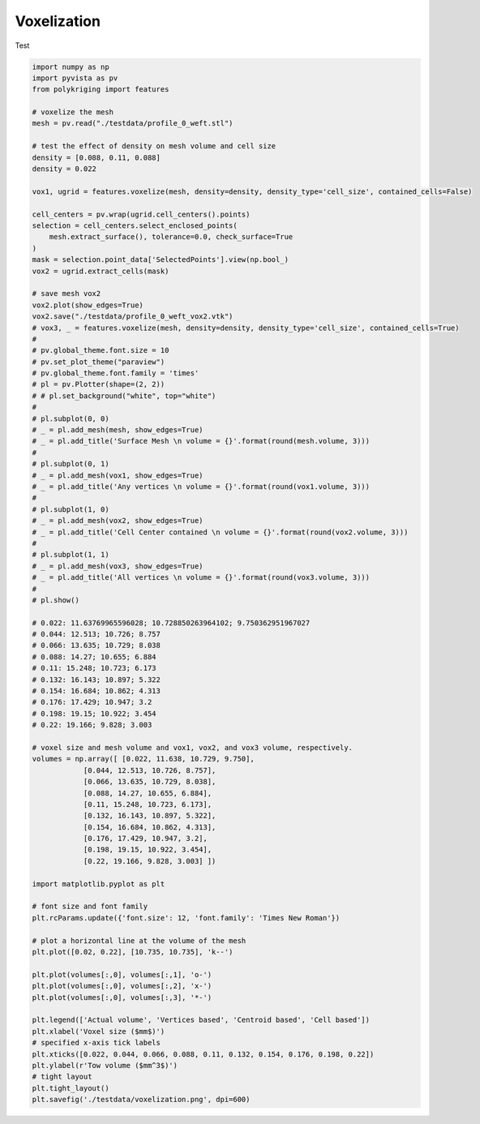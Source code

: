 
.. DO NOT EDIT.
.. THIS FILE WAS AUTOMATICALLY GENERATED BY SPHINX-GALLERY.
.. TO MAKE CHANGES, EDIT THE SOURCE PYTHON FILE:
.. "source\test\voxelization.py"
.. LINE NUMBERS ARE GIVEN BELOW.

.. only:: html

    .. note::
        :class: sphx-glr-download-link-note

        Click :ref:`here <sphx_glr_download_source_test_voxelization.py>`
        to download the full example code

.. rst-class:: sphx-glr-example-title

.. _sphx_glr_source_test_voxelization.py:


Voxelization
=================

Test

.. GENERATED FROM PYTHON SOURCE LINES 8-100

.. code-block:: default


    import numpy as np
    import pyvista as pv
    from polykriging import features

    # voxelize the mesh
    mesh = pv.read("./testdata/profile_0_weft.stl")

    # test the effect of density on mesh volume and cell size
    density = [0.088, 0.11, 0.088]
    density = 0.022

    vox1, ugrid = features.voxelize(mesh, density=density, density_type='cell_size', contained_cells=False)

    cell_centers = pv.wrap(ugrid.cell_centers().points)
    selection = cell_centers.select_enclosed_points(
        mesh.extract_surface(), tolerance=0.0, check_surface=True
    )
    mask = selection.point_data['SelectedPoints'].view(np.bool_)
    vox2 = ugrid.extract_cells(mask)

    # save mesh vox2
    vox2.plot(show_edges=True)
    vox2.save("./testdata/profile_0_weft_vox2.vtk")
    # vox3, _ = features.voxelize(mesh, density=density, density_type='cell_size', contained_cells=True)
    #
    # pv.global_theme.font.size = 10
    # pv.set_plot_theme("paraview")
    # pv.global_theme.font.family = 'times'
    # pl = pv.Plotter(shape=(2, 2))
    # # pl.set_background("white", top="white")
    #
    # pl.subplot(0, 0)
    # _ = pl.add_mesh(mesh, show_edges=True)
    # _ = pl.add_title('Surface Mesh \n volume = {}'.format(round(mesh.volume, 3)))
    #
    # pl.subplot(0, 1)
    # _ = pl.add_mesh(vox1, show_edges=True)
    # _ = pl.add_title('Any vertices \n volume = {}'.format(round(vox1.volume, 3)))
    #
    # pl.subplot(1, 0)
    # _ = pl.add_mesh(vox2, show_edges=True)
    # _ = pl.add_title('Cell Center contained \n volume = {}'.format(round(vox2.volume, 3)))
    #
    # pl.subplot(1, 1)
    # _ = pl.add_mesh(vox3, show_edges=True)
    # _ = pl.add_title('All vertices \n volume = {}'.format(round(vox3.volume, 3)))
    #
    # pl.show()

    # 0.022: 11.63769965596028; 10.728850263964102; 9.750362951967027
    # 0.044: 12.513; 10.726; 8.757
    # 0.066: 13.635; 10.729; 8.038
    # 0.088: 14.27; 10.655; 6.884
    # 0.11: 15.248; 10.723; 6.173
    # 0.132: 16.143; 10.897; 5.322
    # 0.154: 16.684; 10.862; 4.313
    # 0.176: 17.429; 10.947; 3.2
    # 0.198: 19.15; 10.922; 3.454
    # 0.22: 19.166; 9.828; 3.003

    # voxel size and mesh volume and vox1, vox2, and vox3 volume, respectively.
    volumes = np.array([ [0.022, 11.638, 10.729, 9.750],
                [0.044, 12.513, 10.726, 8.757],
                [0.066, 13.635, 10.729, 8.038],
                [0.088, 14.27, 10.655, 6.884],
                [0.11, 15.248, 10.723, 6.173],
                [0.132, 16.143, 10.897, 5.322],
                [0.154, 16.684, 10.862, 4.313],
                [0.176, 17.429, 10.947, 3.2],
                [0.198, 19.15, 10.922, 3.454],
                [0.22, 19.166, 9.828, 3.003] ])

    import matplotlib.pyplot as plt

    # font size and font family
    plt.rcParams.update({'font.size': 12, 'font.family': 'Times New Roman'})

    # plot a horizontal line at the volume of the mesh
    plt.plot([0.02, 0.22], [10.735, 10.735], 'k--')

    plt.plot(volumes[:,0], volumes[:,1], 'o-')
    plt.plot(volumes[:,0], volumes[:,2], 'x-')
    plt.plot(volumes[:,0], volumes[:,3], '*-')

    plt.legend(['Actual volume', 'Vertices based', 'Centroid based', 'Cell based'])
    plt.xlabel('Voxel size ($mm$)')
    # specified x-axis tick labels
    plt.xticks([0.022, 0.044, 0.066, 0.088, 0.11, 0.132, 0.154, 0.176, 0.198, 0.22])
    plt.ylabel(r'Tow volume ($mm^3$)')
    # tight layout
    plt.tight_layout()
    plt.savefig('./testdata/voxelization.png', dpi=600)

.. rst-class:: sphx-glr-timing

   **Total running time of the script:** ( 0 minutes  0.000 seconds)


.. _sphx_glr_download_source_test_voxelization.py:

.. only:: html

  .. container:: sphx-glr-footer sphx-glr-footer-example


    .. container:: sphx-glr-download sphx-glr-download-python

      :download:`Download Python source code: voxelization.py <voxelization.py>`

    .. container:: sphx-glr-download sphx-glr-download-jupyter

      :download:`Download Jupyter notebook: voxelization.ipynb <voxelization.ipynb>`


.. only:: html

 .. rst-class:: sphx-glr-signature

    `Gallery generated by Sphinx-Gallery <https://sphinx-gallery.github.io>`_
